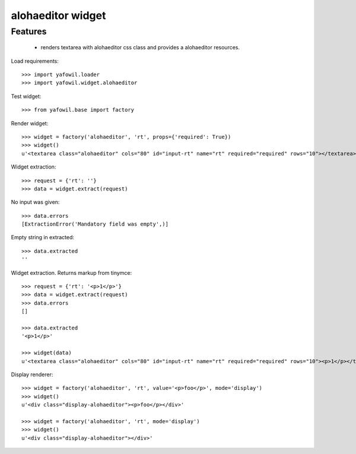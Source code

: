 alohaeditor widget
================

Features
--------

    - renders textarea with alohaeditor css class and provides a alohaeditor
      resources.

Load requirements::

    >>> import yafowil.loader
    >>> import yafowil.widget.alohaeditor

Test widget::

    >>> from yafowil.base import factory

Render widget::

    >>> widget = factory('alohaeditor', 'rt', props={'required': True})
    >>> widget()
    u'<textarea class="alohaeditor" cols="80" id="input-rt" name="rt" required="required" rows="10"></textarea>'

Widget extraction::

    >>> request = {'rt': ''}
    >>> data = widget.extract(request)

No input was given::

    >>> data.errors
    [ExtractionError('Mandatory field was empty',)]

Empty string in extracted::

    >>> data.extracted
    ''

Widget extraction. Returns markup from tinymce::

    >>> request = {'rt': '<p>1</p>'}
    >>> data = widget.extract(request)
    >>> data.errors
    []

    >>> data.extracted
    '<p>1</p>'

    >>> widget(data)
    u'<textarea class="alohaeditor" cols="80" id="input-rt" name="rt" required="required" rows="10"><p>1</p></textarea>'

Display renderer::

    >>> widget = factory('alohaeditor', 'rt', value='<p>foo</p>', mode='display')
    >>> widget()
    u'<div class="display-alohaeditor"><p>foo</p></div>'

    >>> widget = factory('alohaeditor', 'rt', mode='display')
    >>> widget()
    u'<div class="display-alohaeditor"></div>'
